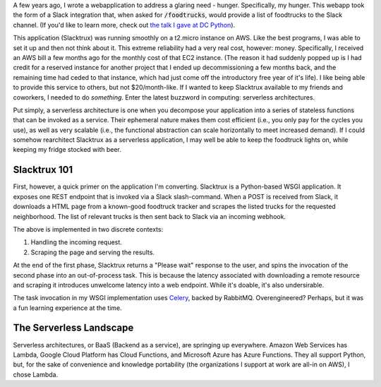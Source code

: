 .. title: Switching to Serverless
.. slug: switching-to-serverless
.. date: 2017-06-23 16:23:28 UTC-04:00
.. tags: tech, serverless, cloud, python
.. link:
.. description: In which I describe how I migrated a Python application to a serverless environment.
.. type: text

A few years ago, I wrote a webapplication to address a glaring need - hunger.
Specifically, my hunger.  This webapp took the form of a Slack integration
that, when asked for :code:`/foodtrucks`, would provide a list of foodtrucks to
the Slack channel. (If you'd like to learn more, check out `the talk I gave at
DC Python <https://www.youtube.com/watch?v=qR8e9MopTII>`_).

This application (Slacktrux) was running smoothly on a t2.micro instance on
AWS.  Like the best programs, I was able to set it up and then not think about
it.  This extreme reliability had a very real cost, however: money.
Specifically, I received an AWS bill a few months ago for the monthly cost of
that EC2 instance. (The reason it had suddenly popped up is I had credit for a
reserved instance for another project that I ended up decommissioning a few
months back, and the remaining time had ceded to that instance, which had just
come off the introductory free year of it's life).  I like being able to
provide this service to others, but not $20/month-like.  If I wanted to keep
Slacktrux available to my friends and coworkers, I needed to do *something*.
Enter the latest buzzword in computing: serverless architectures.

Put simply, a serverless architecture is one when you decompose your
application into a series of stateless functions that can be invoked as a
service.  Their ephemeral nature makes them cost efficient (i.e., you only pay
for the cycles you use), as well as very scalable (i.e., the functional
abstraction can scale horizontally to meet increased demand).  If I could
somehow rearchitect Slacktrux as a serverless application, I may well be able
to keep the foodtruck lights on, while keeping my fridge stocked with beer.

Slacktrux 101
-------------

First, however, a quick primer on the application I'm converting.  Slacktrux is
a Python-based WSGI application.  It exposes one REST endpoint that is invoked
via a Slack slash-command. When a POST is received from Slack, it downloads a
HTML page from a known-good foodtruck tracker and scrapes the listed trucks for
the requested neighborhood.  The list of relevant trucks is then sent back to
Slack via an incoming webhook.

The above is implemented in two discrete contexts:

1. Handling the incoming request.
2. Scraping the page and serving the results.

At the end of the first phase, Slacktrux returns a "Please wait" response to
the user, and spins the invocation of the second phase into an out-of-process
task.  This is because the latency associated with downloading a remote
resource and scraping it introduces unwelcome latency into a web endpoint.
While it's doable, it's also undersirable.

The task invocation in my WSGI implementation uses `Celery
<http://www.celeryproject.org/>`_, backed by RabbitMQ.  Overengineered?
Perhaps, but it was a fun learning experience at the time.

The Serverless Landscape
------------------------

Serverless architectures, or BaaS (Backend as a service), are springing up
everywhere. Amazon Web Services has Lambda, Google Cloud Platform has Cloud
Functions, and Microsoft Azure has Azure Functions.  They all support Python,
but, for the sake of convenience and knowledge portability (the organizations I
support at work are all-in on AWS), I chose Lambda.


